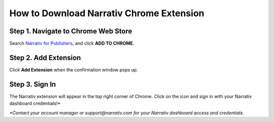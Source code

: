 How to Download Narrativ Chrome Extension
=========================================

Step 1. Navigate to Chrome Web Store
------------------------------------

Search `Narrativ for Publishers <https://chrome.google.com/webstore/detail/narrativ-for-publishers/ipmabcbbpnnfbghpahjomhhcegmcpohb>`_, and click **ADD TO CHROME**.

.. image:: _static/extension_instructions/1.png

Step 2. Add Extension
---------------------

Click **Add Extension** when the confirmation window pops up.

.. image:: _static/extension_instructions/2.png
.. image:: _static/extension_instructions/3.png

Step 3. Sign In
---------------

The Narrativ extension will appear in the top right corner of Chrome. Click on the icon and sign in with your Narrativ dashboard credentials!*

.. image:: _static/extension_instructions/4.png

*\*Contact your account manager or support@narrativ.com for your Narrativ dashboard access and credentials.*
